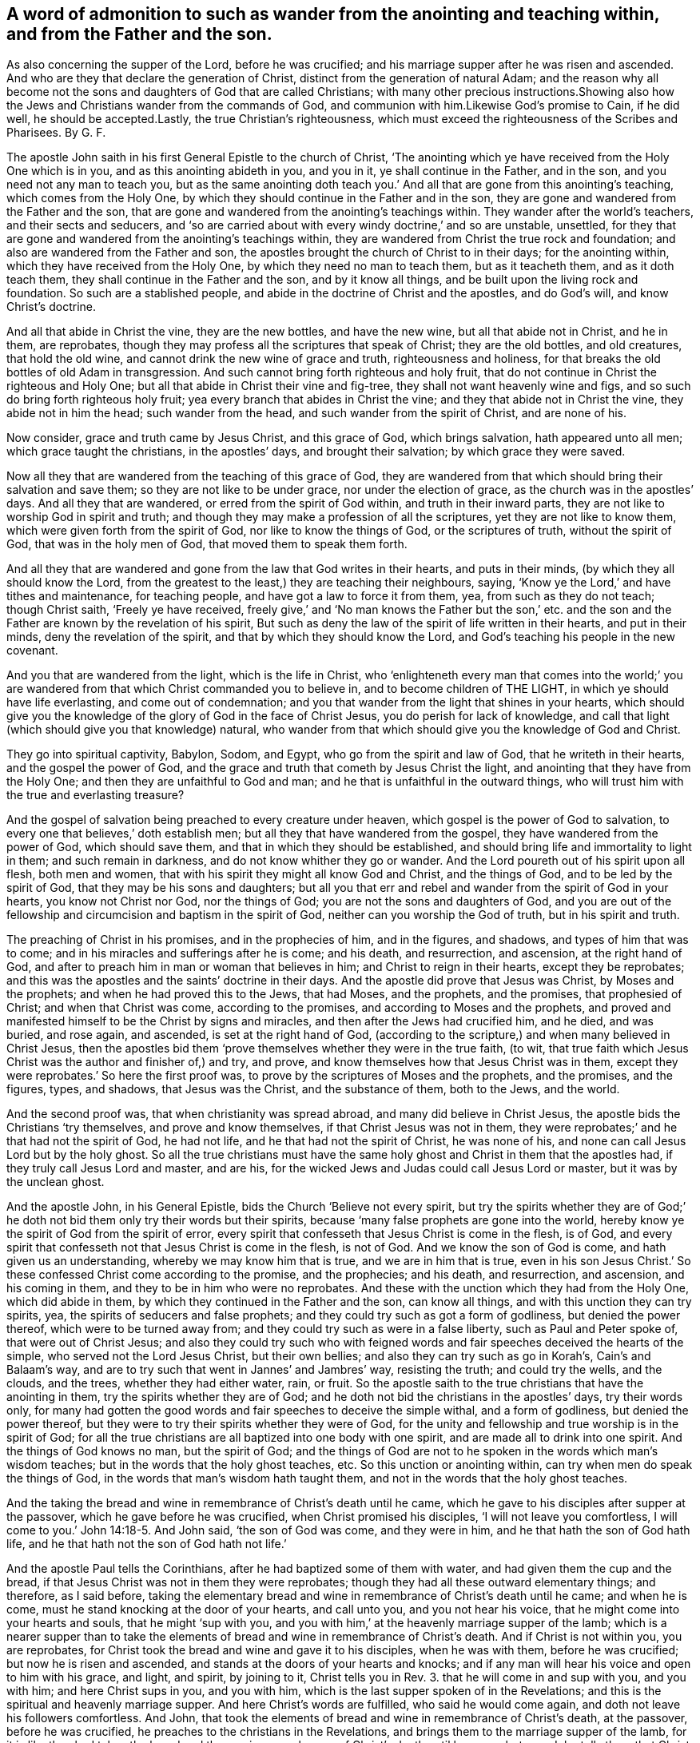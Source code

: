 == A word of admonition to such as wander from the anointing and teaching within, and from the Father and the son.

As also concerning the supper of the Lord, before he was crucified; and his marriage supper after he was risen and ascended.
And who are they that declare the generation of Christ,
distinct from the generation of natural Adam;
and the reason why all become not the sons and daughters of God that are called Christians;
with many other precious instructions.Showing also how the
Jews and Christians wander from the commands of God,
and communion with him.Likewise God`'s promise to Cain, if he did well,
he should be accepted.Lastly, the true Christian`'s righteousness,
which must exceed the righteousness of the Scribes and Pharisees.
By G. F.

The apostle John saith in his first General Epistle to the church of Christ,
'`The anointing which ye have received from the Holy One which is in you,
and as this anointing abideth in you, and you in it, ye shall continue in the Father,
and in the son, and you need not any man to teach you,
but as the same anointing doth teach you.`' And all
that are gone from this anointing`'s teaching,
which comes from the Holy One,
by which they should continue in the Father and in the son,
they are gone and wandered from the Father and the son,
that are gone and wandered from the anointing`'s teachings within.
They wander after the world`'s teachers, and their sects and seducers,
and '`so are carried about with every windy doctrine,`' and so are unstable, unsettled,
for they that are gone and wandered from the anointing`'s teachings within,
they are wandered from Christ the true rock and foundation;
and also are wandered from the Father and son,
the apostles brought the church of Christ to in their days; for the anointing within,
which they have received from the Holy One, by which they need no man to teach them,
but as it teacheth them, and as it doth teach them,
they shall continue in the Father and the son, and by it know all things,
and be built upon the living rock and foundation.
So such are a stablished people, and abide in the doctrine of Christ and the apostles,
and do God`'s will, and know Christ`'s doctrine.

And all that abide in Christ the vine, they are the new bottles, and have the new wine,
but all that abide not in Christ, and he in them, are reprobates,
though they may profess all the scriptures that speak of Christ;
they are the old bottles, and old creatures, that hold the old wine,
and cannot drink the new wine of grace and truth, righteousness and holiness,
for that breaks the old bottles of old Adam in transgression.
And such cannot bring forth righteous and holy fruit,
that do not continue in Christ the righteous and Holy One;
but all that abide in Christ their vine and fig-tree,
they shall not want heavenly wine and figs,
and so such do bring forth righteous holy fruit;
yea every branch that abides in Christ the vine;
and they that abide not in Christ the vine, they abide not in him the head;
such wander from the head, and such wander from the spirit of Christ,
and are none of his.

Now consider, grace and truth came by Jesus Christ, and this grace of God,
which brings salvation, hath appeared unto all men; which grace taught the christians,
in the apostles`' days, and brought their salvation; by which grace they were saved.

Now all they that are wandered from the teaching of this grace of God,
they are wandered from that which should bring their salvation and save them;
so they are not like to be under grace, nor under the election of grace,
as the church was in the apostles`' days.
And all they that are wandered, or erred from the spirit of God within,
and truth in their inward parts, they are not like to worship God in spirit and truth;
and though they may make a profession of all the scriptures,
yet they are not like to know them, which were given forth from the spirit of God,
nor like to know the things of God, or the scriptures of truth,
without the spirit of God, that was in the holy men of God,
that moved them to speak them forth.

And all they that are wandered and gone from the law that God writes in their hearts,
and puts in their minds, (by which they all should know the Lord,
from the greatest to the least,) they are teaching their neighbours, saying,
'`Know ye the Lord,`' and have tithes and maintenance, for teaching people,
and have got a law to force it from them, yea, from such as they do not teach;
though Christ saith, '`Freely ye have received,
freely give,`' and '`No man knows the Father but the son,`' etc.
and the son and the Father are known by the revelation of his spirit,
But such as deny the law of the spirit of life written in their hearts,
and put in their minds, deny the revelation of the spirit,
and that by which they should know the Lord,
and God`'s teaching his people in the new covenant.

And you that are wandered from the light, which is the life in Christ,
who '`enlighteneth every man that comes into the world;`' you are
wandered from that which Christ commanded you to believe in,
and to become children of THE LIGHT, in which ye should have life everlasting,
and come out of condemnation;
and you that wander from the light that shines in your hearts,
which should give you the knowledge of the glory of God in the face of Christ Jesus,
you do perish for lack of knowledge,
and call that light (which should give you that knowledge) natural,
who wander from that which should give you the knowledge of God and Christ.

They go into spiritual captivity, Babylon, Sodom, and Egypt,
who go from the spirit and law of God, that he writeth in their hearts,
and the gospel the power of God,
and the grace and truth that cometh by Jesus Christ the light,
and anointing that they have from the Holy One;
and then they are unfaithful to God and man;
and he that is unfaithful in the outward things,
who will trust him with the true and everlasting treasure?

And the gospel of salvation being preached to every creature under heaven,
which gospel is the power of God to salvation,
to every one that believes,`' doth establish men;
but all they that have wandered from the gospel,
they have wandered from the power of God, which should save them,
and that in which they should be established,
and should bring life and immortality to light in them; and such remain in darkness,
and do not know whither they go or wander.
And the Lord poureth out of his spirit upon all flesh, both men and women,
that with his spirit they might all know God and Christ, and the things of God,
and to be led by the spirit of God, that they may be his sons and daughters;
but all you that err and rebel and wander from the spirit of God in your hearts,
you know not Christ nor God, nor the things of God;
you are not the sons and daughters of God,
and you are out of the fellowship and circumcision and baptism in the spirit of God,
neither can you worship the God of truth, but in his spirit and truth.

The preaching of Christ in his promises, and in the prophecies of him,
and in the figures, and shadows, and types of him that was to come;
and in his miracles and sufferings after he is come; and his death, and resurrection,
and ascension, at the right hand of God,
and after to preach him in man or woman that believes in him;
and Christ to reign in their hearts, except they be reprobates;
and this was the apostles and the saints`' doctrine in their days.
And the apostle did prove that Jesus was Christ, by Moses and the prophets;
and when he had proved this to the Jews, that had Moses, and the prophets,
and the promises, that prophesied of Christ; and when that Christ was come,
according to the promises, and according to Moses and the prophets,
and proved and manifested himself to be the Christ by signs and miracles,
and then after the Jews had crucified him, and he died, and was buried, and rose again,
and ascended, is set at the right hand of God,
(according to the scripture,) and when many believed in Christ Jesus,
then the apostles bid them '`prove themselves whether they were in the true faith,
(to wit, that true faith which Jesus Christ was the author and finisher of,) and try,
and prove, and know themselves how that Jesus Christ was in them,
except they were reprobates.`' So here the first proof was,
to prove by the scriptures of Moses and the prophets, and the promises, and the figures,
types, and shadows, that Jesus was the Christ, and the substance of them,
both to the Jews, and the world.

And the second proof was, that when christianity was spread abroad,
and many did believe in Christ Jesus, the apostle bids the Christians '`try themselves,
and prove and know themselves, if that Christ Jesus was not in them,
they were reprobates;`' and he that had not the spirit of God, he had not life,
and he that had not the spirit of Christ, he was none of his,
and none can call Jesus Lord but by the holy ghost.
So all the true christians must have the same holy
ghost and Christ in them that the apostles had,
if they truly call Jesus Lord and master, and are his,
for the wicked Jews and Judas could call Jesus Lord or master,
but it was by the unclean ghost.

And the apostle John, in his General Epistle, bids the Church '`Believe not every spirit,
but try the spirits whether they are of God;`' he doth not
bid them only try their words but their spirits,
because '`many false prophets are gone into the world,
hereby know ye the spirit of God from the spirit of error,
every spirit that confesseth that Jesus Christ is come in the flesh, is of God,
and every spirit that confesseth not that Jesus Christ is come in the flesh,
is not of God.
And we know the son of God is come, and hath given us an understanding,
whereby we may know him that is true, and we are in him that is true,
even in his son Jesus Christ.`' So these confessed Christ come according to the promise,
and the prophecies; and his death, and resurrection, and ascension,
and his coming in them, and they to be in him who were no reprobates.
And these with the unction which they had from the Holy One, which did abide in them,
by which they continued in the Father and the son, can know all things,
and with this unction they can try spirits, yea,
the spirits of seducers and false prophets;
and they could try such as got a form of godliness, but denied the power thereof,
which were to be turned away from; and they could try such as were in a false liberty,
such as Paul and Peter spoke of, that were out of Christ Jesus;
and also they could try such who with feigned words
and fair speeches deceived the hearts of the simple,
who served not the Lord Jesus Christ, but their own bellies;
and also they can try such as go in Korah`'s, Cain`'s and Balaam`'s way,
and are to try such that went in Jannes`' and Jambres`' way, resisting the truth;
and could try the wells, and the clouds, and the trees, whether they had either water,
rain, or fruit.
So the apostle saith to the true christians that have the anointing in them,
try the spirits whether they are of God;
and he doth not bid the christians in the apostles`' days, try their words only,
for many had gotten the good words and fair speeches to deceive the simple withal,
and a form of godliness, but denied the power thereof,
but they were to try their spirits whether they were of God,
for the unity and fellowship and true worship is in the spirit of God;
for all the true christians are all baptized into one body with one spirit,
and are made all to drink into one spirit.
And the things of God knows no man, but the spirit of God;
and the things of God are not to he spoken in the words which man`'s wisdom teaches;
but in the words that the holy ghost teaches, etc.
So this unction or anointing within, can try when men do speak the things of God,
in the words that man`'s wisdom hath taught them,
and not in the words that the holy ghost teaches.

And the taking the bread and wine in remembrance of Christ`'s death until he came,
which he gave to his disciples after supper at the passover,
which he gave before he was crucified, when Christ promised his disciples,
'`I will not leave you comfortless, I will come to you.`' John 14:18-5. And John said,
'`the son of God was come, and they were in him,
and he that hath the son of God hath life,
and he that hath not the son of God hath not life.`'

And the apostle Paul tells the Corinthians,
after he had baptized some of them with water, and had given them the cup and the bread,
if that Jesus Christ was not in them they were reprobates;
though they had all these outward elementary things; and therefore, as I said before,
taking the elementary bread and wine in remembrance of Christ`'s death until he came;
and when he is come, must he stand knocking at the door of your hearts,
and call unto you, and you not hear his voice,
that he might come into your hearts and souls, that he might '`sup with you,
and you with him,`' at the heavenly marriage supper of the lamb;
which is a nearer supper than to take the elements
of bread and wine in remembrance of Christ`'s death.
And if Christ is not within you, you are reprobates,
for Christ took the bread and wine and gave it to his disciples, when he was with them,
before he was crucified; but now he is risen and ascended,
and stands at the doors of your hearts and knocks;
and if any man will hear his voice and open to him with his grace, and light, and spirit,
by joining to it, Christ tells you in Rev. 3. that he will come in and sup with you,
and you with him; and here Christ sups in you, and you with him,
which is the last supper spoken of in the Revelations;
and this is the spiritual and heavenly marriage supper.
And here Christ`'s words are fulfilled, who said he would come again,
and doth not leave his followers comfortless.
And John, that took the elements of bread and wine in remembrance of Christ`'s death,
at the passover, before he was crucified,
he preaches to the christians in the Revelations,
and brings them to the marriage supper of the lamb,
for it is like they had taken the bread and the cup
in remembrance of Christ`'s death until he came;
but now John tells them that Christ is come,
and stands at the door of their hearts and knocks, and saith,
'`If any man will hear his voice and open to him, he will come into him,
and sup with him, and he with Christ,`' which is a nearer supper,
than to take the elements of bread and wine in remembrance
of Christ`'s death until he came,
who is now come, and knocks at the doors of your hearts.
I say, the marriage supper of the lamb is a nearer supper,
to hear Christ`'s voice after he is risen and ascended, and to let him into their hearts,
and he to sup with them, and they with him, that is within them;
for the element of bread and wine which they took
in remembrance of Christ`'s death before he was crucified,
risen, and ascended, that was without them, an outward thing;
so examine yourselves whether you hear Christ`'s voice, and let him into you,
and he to sup with you, and you with him, a heavenly marriage supper of the lamb;
and if Christ be not within you, though you have had elements of bread, and wine,
and water, but if he stands at the door and knocks, and you will not hear his voice,
and let him in, the apostle tells you, '`You are reprobates.`' 2 Cor.
xiii.
and you that have not he son of God, have not life.
1 John 5. xii.

Who shall declare the generation of Christ the second Adam, revealed from heaven,
for his life was taken from the earth, Isa. 53:8. and he shall see his seed,
but who shall declare his heavenly and spiritual generation, who saith,
'`I am from above, and ye are from below; and I am not of this world,
ye are of this world.`' Now who shall declare his generation that is from above,
and is not of this world.
Thus Christ saw his seed that he had sown in his prophets, and saints,
or sanctified ones, and his elected.

Now the generation of Adam, who are of this world, the natural sons of Adam,
may declare their generation, which cannot declare the seed and generation of Christ,
who is from above, and not of this world; they must be born again,
and born of the spirit, and of the immortal and incorruptible seed, by the word of God,
and who have received Christ, and he hath given them power to become the sons of God,
that know and see Christ`'s heavenly seed, and declare his generation,
and see his seed and generation,
that entereth into his everlasting kingdom that hath no end,
and into his heavenly Jerusalem, and that is from above, where no unclean thing entereth,
and know his heavenly voice, which is distinct from all the natural voices;
who feedeth them with his heavenly milk, wine, bread, and water,
which nourishes them up unto eternal life in his everlasting kingdom,
and heavenly Jerusalem; who are clothed with the fine linen, the righteousness of Christ.
Hallelujah.

And '`God, who doth inhabit eternity,
dwells with the humble in heart;`' and therefore all your hearts must be humble,
if God that doth inhabit eternity dwell in you;
for '`God doth behold the proud afar off,`' whether they be proud in heart,
or in apparel, or in riches, or have a profession like the Jews and Pharisees.
I say, in a profession of the old testament,
without the possession of that holy spirit and holy ghost,
that those humble hearts were in that gave them forth.
So '`God beholds the proud afar off,`' for they are far off from God,
Ps. 138:6. though the Lord be nigh, and hath respect to the lowly,
and '`God resisteth the proud, and gives grace to the humble.`'

And David said, '`Thou hast trodden down all them that err from thy statutes,
and salvation is far from the wicked,
for they seek not thy statutes.`' And the Lord said to the Jews. Ezekiel 5:6.
'`They have changed my judgments into wickedness more than any nation,
and my statutes more than any countries round about her;`' to wit,
the church of the Jews; for they have refused my judgments, and my statutes,
they have not walked in them;
and let the greatest part of Christendom apply this to themselves.
And unto the wicked saith God, '`What hast thou to do to declare my statutes,
or that thou shouldst take my covenant in thy mouth; seeing thou hatest instruction,
and castest my words behind thy back?
When thou sawest a thief, thou consentest with him,
and hast been partaker with the adulterers.
Thou gavest thy mouth to evil, and thy tongue frameth deceit.
Thou sittest and speakest against thy brother,
thou slanderest thy own mother`'s son;`' such are not fit to declare God`'s statutes,
to take his old and new covenant in their mouths, as in Ps. 1.

Therefore all must be reformed in their words, lives, and conversations,
if they take God and Christ`'s commands and statues, or covenant in their mouths;
for the holy scriptures of truth were given forth by the holy ghost,
as it moved the holy men to speak them.
So not wicked men, that were led by an unclean spirit, or an unholy ghost;
for such are not fit to declare God`'s statutes, or the holy scriptures of truth.
For, as it is said, the Lord spoke by the mouth of his holy prophets.
And Christ saith, it is the spirit of the Father that should speak in the apostles;
so they were reformed holy men in word, life, and conversation by the holy spirit,
which made them holy that gave forth the holy scriptures of truth.
But the unreformed, wicked, unholy, ungodly in their lives, words, and conversations,
what have they to do to take and declare with their wicked mouth`'s,
God`'s and Christ`'s statutes and commandments, and to make a trade of them,
or otherwise, seeing that they are forbidden of God in his holy scriptures of truth?
And Christ saith, '`Depart from me all ye workers of iniquity.`' Though they may boast,
and say, we have preached in thy name, and preached in the streets.
And these went under the name of christians then,
or else they would not have preached Christ; and those had the sheep`'s clothing,
who were inwardly ravened from the spirit of Christ; they appeared as christians,
and them that went in Korah`'s, and Cain`'s, and Balaam`'s way,
and got into a form of godliness, but denied the power thereof.
These appeared like christians; and were not the Nicolaitans, and Jezabel,
that was a teacher, a kind of christians, spoken of in Revelations ii?
and all such that professed a false liberty, spoken against by Paul, and Peter,
a kind of christians?
And therefore Christ saith, '`Depart,`' to such as said they had prophesied,
or preached in his name; or, '`Depart from me all ye workers of iniquity,
I know you not.`' So Christ doth not give workers of iniquity a commission,
or license to preach him, or his gospel.
For Christ bids the workers of iniquity depart from him,`' and saith,
he knows them not.`' Matt. 7:23.

And Christ saith, '`It is not every one that saith Lord, Lord,
shall enter into the kingdom of God,
but he that doth the will of my Father which is in heaven.`' So
they must do his will if they enter into the kingdom of God,
etc. which will is their sanctification: not only say they do his will;
for many shall say, '`Lord, Lord, we have prophesied in thy name,
etc. and in thy name have done many miracles; we have eaten and drunken in thy presence,
and thou hast taught in our streets;`' but Christ saith, '`I will profess unto them,
and will tell them, I never knew you whence you are.
Depart from me all ye workers of iniquity.^
footnote:[Luke 13:27]
And were not these teachers, or preachers, a kind of Christians, that Christ bids,
'`Depart from me all ye workers of iniquity.`' Matt. 7. Luke 13. And
therefore what had these to do to take the name of Christ in their mouths,
and were not reformed from iniquity?

And the apostle saith, who keeps in the same doctrine of Christ, and of the prophet;
who saith,
'`Let every one that names the name of Jesus Christ depart from iniquity.`' 2 Tim. 2:19.
For iniquity separates from God and Christ,
who was bruised for our iniquities.
'`And therefore, every one that names the name of Jesus, (mark,
every one,) let them depart from iniquity,`' for it is the command of the apostles;
therefore he would have them to be reformed from iniquity that names the name of Christ,
and preaches him.
And they are likewise reproved by the prophets, for taking God`'s laws, or statutes,
or commands in their mouths, that be wicked; and Christ saith,
'`Depart from me ye workers of iniquity,
I know you not.`' So it was not like for Christ to give the wicked, and ungodly,
and the unrighteous, and workers of iniquity license,
or a commission to preach him who is holy, and his glorious gospel.
And the apostle saith, '`Every one that names the name of Christ,
let him depart from iniquity.`' Here the prophet, Christ,
and the apostle are against the wicked preachers,
or namers of the name of God and Christ.
And the apostle again saith, '`None can call Jesus Lord,
but by the holy ghost;`' for all such as call Jesus Lord or master,
without the holy ghost that the apostles were in, are but like the Jews,
who resisted the holy ghost; and Judas`'s kiss, who said '`Hail,
master,`' and betrayed him to the Jews, tithe-mongers, and priests,
who made profession of the scriptures of the old testament, and resisted the holy ghost,
that led the holy men of God to speak forth the scriptures,
by which they should have called Jesus Lord, as David did in spirit.

Now to read all the saints and the holy men of God`'s words, and their travels,
and experiences, and sufferings, and to walk out of the saints holy spirit, way, path,
and life, such have not the comfort of Christ and the holy men of God`'s word,
the holy scriptures of truth, being led by the unclean ghost into confusion,
out of all truth; but they that are led by the holy ghost,
that proceeds from the Father and the son, have the comfort of the holy ghost,
and the comfort of the scripture, that was given forth by the holy ghost,
and this comforter, this spirit of truth, that proceeds from the Father and the son.
Christ saith, '`He shall testify of me.`' And again, Christ saith,
'`He shall glorify me,`' to wit, the spirit of truth, the comforter,
he shall receive of mine, and show it unto you:
he shall lead and guide you into all truth, when he is come.
And did not Christ speak these words to his followers before he was crucified?
And were not Christ`'s words fulfilled, when the holy ghost fell upon the believers,
in Acts 2.? Which led and guided the believers then, and now, into all truth.
And is not this holy ghost now reproving the world of sin and unbelief,
because they believe not in the light, the life in Christ, as he commands?
And is not this holy ghost now reproving the world of their righteousness,
that will not be guided by the holy ghost to Christ and his righteousness?
And is not this holy ghost reproving the world for their judgment,
which is not from the holy ghost, but from the unclean ghost,
and by the judgment of that unclean ghost, it is said, that the prophets were fools,
and the spiritual men were mad?
And that John had a devil, and that Christ by the prince of devils, did cast out devils,
and that Christ was a deceiver, and a blasphemer, and that the apostles were deceivers,
and Paul was a babbler, and a pestilent fellow.
This was, and is the judgment of many great professors of the scriptures,
with their unclean ghost, who neither have the comfort of the scriptures,
nor the holy ghost, but are reproved by it.

But as many as receive Christ in his light, life, grace, and truth, that comes from him,
to them he gives power to become the sons of God, and then God is your Father,
and you are led by his spirit; and this is the noblest birth in all the world,
above all the natural, or mortal births in the world; for this birth is heir of heaven,
and heavenly Jerusalem, its mother; and it is heir of an everlasting kingdom,
that will never have an end,
which will stand when all the kingdoms in the world will have an end;
for God`'s kingdom stands in his power, righteousness, and peace,
and joy in the holy ghost.
And the apostle said, '`He that believes, is born of God, and he that is born of God,
overcomes the world.`' And again, '`What manner of love is this,
that we should be called the sons of God?`' And Peter saith, '`Being born again,
not of corruptible seed, but of incorruptible, by the word of God,
which lives and abides and endures forever.`' And the apostle saith,
'`They that are led by the spirit of God,
are the sons of God;`' then God is their Father, who is greater and mightier,
and more powerful than all, and richer than all; for all that is in the earth,
and all that is in heaven is the Lord God`'s, your heavenly Father`'s;
who is God in heaven, and God in the earth,
who can enrich thee with riches and blessings above, and riches and blessings below;
who dwells with all his sons and daughters that have received Christ,
and are led by the spirit of God their Father; so they can say,
he that inhabits eternity, dwells with the humble, meek, and lowly-hearted children.

Now what is the matter that all people in the world, that profess God,
are not the sons of God?
The reason Christ and the apostle tells you, because that they do not receive Christ,
and are not led by the spirit of God, but rebel against it, and are led by the devil,
the spirit of that wicked one; and so become his children,
and his works and commands they will do, and not the living God`'s, that made them,
to serve and worship him in spirit, and God is angry with them every day;
and therefore the judgments of God`'s spirit stands over the head of such,
who will not believe in Christ, and follow him, who bruises the serpent`'s head,
that you might have life and salvation in Christ.

[.asterism]
'''

[.blurb]
=== Concerning God`'s God`'s promise to Cain, and how by disobedience he fell short of it.

And the Lord said to Cain, '`If thou dost well, shalt thou not be accepted?
and if not, sin lies at thy door.`' Here was the promise of God to Cain,
but Cain disobeyed God, and did not well;
for he persecuted and killed his brother Abel about religion and worship;
and therefore God pronounced, that he should he a fugitive, and a vagabond in the earth.
Though Cain built a city, and Ishmael the son of Hager, who was born after the flesh,
who mocked Isaac, who was born after the spirit or promise,
as in Gal. 4. God commanded Abraham to turn Hager and Ishmael
out of his family! and they wandered in the wilderness,
a place for persecutors, though Ishmael became a great man afterwards in the earth.
Gen. 21.

And the Lord said, '`Because of these men, (to wit, the Jews,) which have seen my glory,
and my miracles which I did in Egypt, and in the wilderness,
and have tempted me now these ten times, and have not '`hearkened unto my voice,
surely they shall not see the land, (to wit, Canaan,) which I swore unto their Fathers,
neither shall any of them which provoked me see it,`' save Caleb and Joshua,
which were of another spirit, and followed the Lord fully.
And the Lord`'s anger was against the rest that rebelled against him,
and made them to wander in the wilderness forty years,
and to bear their whoredoms from the Lord, until their carcasses fell in the wilderness.
Numbers 14. and Num. 3. and Dent.
i. These were those that murmured and rebelled against the Lord, and Moses, and Joshua,
and Caleb; and bade them stone them with stones, and said one to another,
'`Let us make us a captain, let us return into Egypt.`'

Now here you may see those Jews, that had seen the glory of the Lord,
and his wondrous works, and mighty arm;
and yet they murmured and rebelled against the Lord, and his faithful servants,
and through their disobedience they perished in the wilderness,
and did not inherit the land of Canaan; and therefore take heed you christians,
through your disobedience, murmuring,
and rebelling against God and his faithful servants, that you are not destroyed,
and perish in the spiritual wilderness, and never come to see heavenly Jerusalem,
and wander in the spiritual wilderness, where there is no way, and grope in the dark,
without the light of Christ, and stagger like drunken men.

And David speaks of such wicked transgressors, that make a noise like a dog,
they belch out with their mouths, swords are in their lips;
these are them that wander up and down, for they are out of the path of life.
But David said, '`With my whole heart have I sought thee;
let me not wander from thy commandments;`' for they
that love God and Christ will keep them.

And the Lord told the Jews they loved to wander: '`they have not restrained their feet,
therefore the Lord doth not accept them.`' And how did the Jews wander from the Lord,
and his ways, both in the days of Isaiah and Jeremiah?
'`Yea, they wandered from the Lord, and his spirit, and his law;
so that the ten tribes were carried into captivity by the king of Assyria,
and at last the two tribes were carried into captivity by the king of Babylon.
And therefore let those that profess themselves christians, consider;
are not they wandered from the same holy ghost,
and the power and spirit of Christ that the apostles were in?
Are not they gone into captivity, into the mystery of Babylon, or confusion?

And you may see God`'s judgments upon Moab for their pride; and the Lord said,
'`I will send unto him wanderers, that shall cause him to wander,
and shall empty his vessels, and break his bottles.`'

Now, all ye proud, consider ye this;
for there is none that is proud but they are wandered from Christ, the way to God,
who is meek and low in heart; and they that be proud, they learn of the proud,
and the proud comes over them.
So one wanderer learns of another, but their bottles will be broken,
and vessels will clash one against another; and then your filthy liquor will be spilt.

And Jeremiah in his Lamentations, chap.
iv. 14, cries out against the Jews, and saith, '`For the sins of her prophets,
and the iniquities of her priests that have shed blood in the midst of them,
they wandered as blind men, etc. they polluted themselves with blood,`' etc.

Now let Christendom consider this, let her prophets and priests,
that have shed the blood of the just, about religion and worship,
consider and see if they be not wandered from Christ the way,
who came not to destroy mens`' lives, but to save them;
and when you are thus wandered from God and Christ, who then have you to save you?
are not you wandered from your saviour?
Therefore, blessed are they whose minds are stayed upon the Lord,
they shall be kept in perfect peace.

But all you that curse people, and not only so, but spoil their goods,
because they will not be of your way, worship, and religion;
and are not your curses as the wandering bird?
and so your curses do not hit nor come upon them, but upon yourselves;^
footnote:[Prov. 26:2]
for Christ saith, '`Bless, and curse not,`' and they that curse,
are wandered from his way and doctrine.
And doth not Solomon tell you, your wandering desires are vanity, and vexation of spirit?
And therefore those desires are not to be followed or served,
for wanderers must turn to the Lord by his spirit if they be saved.
And the Lord said, '`I will send a famine in the land; not a famine of bread and water,
but of hearing the word of God, and they shall wander from sea to sea,
and from the north unto the east; they shall run to and fro to seek the word of the Lord,
and shall not find it.`'^
footnote:[Amos 8:11-12]

Now ye may consider, the Jews had the words in the old testament in Amos`'s days,
and after; and let Christendom consider, they have the words of the new testament.
And do not the teachers in Christendom say,
there is no hearing of God`'s and Christ`'s voice nowadays,
nor receiving the word from heaven, as the apostles did?
Such do wander to and fro, from one way, from one sect, and from one religion to another;
manifesting there is a famine amongst them of Christ and the word of God,
that they cannot find it; which word should reconcile them to God and the scripture;
and so it may be said of you, as Hosea said to the Jews;
for your silver you possess nettles, and thorns are in your tabernacles.^
footnote:[Hosea 9:6]
And are not you of their spirit, that say, the prophet is a fool,
and the spiritual men are mad; for the multitude of your iniquities have blinded you?
And was it not the cause of the Jews wandering among the nations,
because they forsook God and his law, and rebelled against his good spirit?
And is it now the cause of people`'s wandering,
because that they have erred from the spirit of God,
and the law of the spirit of life in Christ Jesus,
and from the same holy ghost the apostles were in?
And yet make a profession of the words of the scripture,
which was given forth by the holy ghost, like the Jews,
that made a profession of the scriptures of the old testament,
and always resisted the holy ghost that gave them forth.
So both the Jews and christians,
that are not in the same holy ghost that the prophets and apostles were in,
are the wanderers, and wandered from their habitation.
But the Lord is gathering his sheep which have been scattered,
and have wandered from mountain to hill; and has set one shepherd over them to feed them,
Christ Jesus; and Christ`'s sheep know his voice, and follow him,
and can praise God through Jesus Christ their shepherd, that feeds them.

And the apostle writes against the idle wanderers, and teachers from house to house,
and busy bodies, that speak things which they ought not;
all such wander from the spirit of God, in which is the heavenly fellowship and unity;
and they that went in Cain`'s, Korah`'s, and Balaam`'s way,
feeding themselves without fear, clouds without water, trees without fruit,
twice dead and plucked up by the roots; then they are not like to grow.
They were raging waves of the sea, foaming out their own shame, wandering stars,
to whom is reserved the blackness of darkness forever.
Now these being twice dead, first dead in sins and trespasses, and then made alive,
and then dead again, yet remain trees, wells, and clouds, but without water, rain,
or fruit; so wandering stars, in Cain`'s, and Korah`'s, and Balaam`'s way.
Cain wandered in the old world, Balaam and Korah wandered in the next world;
but these which Jude speaks of, wandered from Christ, and true christianity.
Now wandering stars are not fixed stars in the firmament of God`'s power,
so wandering stars are not to be steered by, nor followed; for they that do follow Cain,
Balaam, and Korah, are they that feed themselves without fear,
that foam out their own shame, clouds without rain, wells without water,
and trees without fruit, twice dead, plucked up by the roots, and cannot grow;
which kept not their first habitation, but have lost their first habitation;
which have forsaken the right way, that are carried about with a tempest,
to whom the mist of darkness is reserved forever.
And these wandering stars, they that keep their habitation in Christ cannot follow,
though they speak high swelling words of vanity, etc. and promise them liberty,
etc. yet bring into bondage; but as the apostle saith, follow us,
as we follow Jesus Christ; for they that do so,
are the fixed stars in the firmament of God`'s power, which bring people to the light,
grace, and truth, by which they may be fixed upon Christ, from whence grace comes,
by which they shall see and discern who follow Christ,
and who follow the wandering stars,
by the same spirit of discerning as was in the apostles,
and the church in the primitive time.
For they that have not the spirit of Christ, are none of his sheep,
but they that have the spirit of Christ are his sheep, and established in him,
and upon him their heavenly rock and foundation, through whom they have peace with God.

And are not you sensible how the Jews, Scribes, and Pharisees, priests, and high priests,
were wandered from the holy ghost,
and resisted it when the Lord Jesus Christ was come in the flesh, and also resisted him?
and were not they gone into many sects?
and did not Christ`'s prophecy come upon them that
they should be scattered among all nations,
and their city Jerusalem should be destroyed, and is not that come to pass?

And are not most Christians wandered from the holy ghost, the apostles were in,
and is not that the cause that Christians are led into so many sects,
by the unclean ghost or spirit, and with it destroy one another,
because they will not commune or conform one to another?
who are wandered from the true communion of the holy ghost,
and the fellowship and unity in the spirit, 2 Cor. 13:14.
and the fellowship of the son of God, 1 Cor. 1:9.
and the fellowship of the glorious gospel of salvation, the power of God,
and the fellowship with the Father and the son, and one with another, 1 John 1.

And you may see the vagabond Jews were like unto Cain and Judas,
persecutors and killers of the just and righteous,
that kept their habitation in God and Christ,
but the Lord hath pronounced a woe against all such
vagabonds and wanderers from God and Christ,
and his law, and spirit, and command; and will reward them according to their works.
And therefore, while ye have time, turn to the Lord by his spirit,
'`and seek him while he may he found,
and call upon him while he is nigh;`' who would have all men to be saved,
and come to the knowledge of the truth.
'`Your hearts shall live that seek God.`' Ps. 69:32.

[.asterism]
'''

[.blurb]
=== The Christians`' righteousness must exceed the righteousness of the Scribes and Pharisees, or else they cannot enter into the kingdom of God; and such as persecute the righteous, are full of dead men`'s bones, and their throats are open sepulchres; and such as envy their brethren, are menslayers, and have not eternal life abiding in them.

Christ saith,
'`Except your righteousness exceed the righteousness of the scribes and Pharisees,
ye shall in nowise enter into the kingdom of God.`' Matt. 5. So it is clear, with it,
to wit, the righteousness of the scribes and Pharisees,
they cannot enter into the kingdom of God, which stands in Christ`'s righteousness;
and as long as people remain in the righteousness of the scribes and Pharisees,
they remain out of the kingdom of God.

Now, what is the righteousness of the scribes and Pharisees?
Is it not the righteousness of the law,
Do this and live?`' And no flesh is justified by the works of the law,
but by the faith and righteousness which is in Christ Jesus.
Now what is the righteousness of the law, and the works of the law,
and the righteousness of the Jews, priests, scribes, and Pharisees?
Is it not outward circumcision, and observing the new moons and feasts,
and their paying their tithes, first fruits, and offerings,
with all their priests`' garments; with Aaron`'s bells, lamps, candles and candlesticks,
outward tabernacles, arks, altars, temples, sanctuaries,
and priests`' lips to preserve people`'s knowledge; with their sabbath days,
with their swearing, and oaths, and all their outward washings and observing of meats?
Are not all these the works of the law, and commanded by the law?
And by the works of the law,
'`no flesh shall he justified.`' Then what profit
or comfort have you in doing all these things,
seeing that these are the works of the law, and that by the works of the law,
'`no flesh shall be justified.`' Gal. 2:16. And did not the Jews, priests, scribes,
and Pharisees, cry up these works of the law before mentioned,
in opposition to the gospel, by which they were not justified?
And were not the works of the law, the righteousness of the scribes and Pharisees,
which Christ saith to his disciples,
'`Except your righteousness exceed the righteousness of the scribes and Pharisees,
they shall in nowise enter into the kingdom of God?`' But now in the new covenant,
the righteousness of God without the law is manifest,
being witnessed by the law and the prophets, even the righteousness of God,
which is by the faith of Jesus Christ unto all, and upon all them that believe;
and therefore, as the apostle saith,
we conclude that a man is justified by faith without the deeds of the law.

And Isaiah saith, '`All our righteousness is as filthy rags,
and our iniquities like the wind have taken us away.`' Isa.
64:6. So this righteousness that was like filthy rags,
was below the righteousness of the law, which was just, holy, and good.

And the apostle saith, '`the Gentiles which followed not after righteousness,
have attained to righteousness, even the righteousness which is of faith;
but the children of Israel which followed after the law of righteousness,
have not attained to the law of righteousness, because they sought it not by faith,
but as it were by the works of the law, for they stumbled at the stumbling stone, to wit,
Christ and his righteousness.

And the apostle saith, '`I count all things but loss,
for the excellency of the knowledge of Jesus Christ, my Lord,
for whom I have suffered the loss of all things, and do count them but dung,
that I may win Christ, and he found in him;
not having my own righteousness which is of the law,
but that righteousness which is through the faith of Christ,
the righteousness which is of God by faith.`' Eph. 3:9. And Christ saith,
the comforter should reprove the world of their sin, because they believed not in him,
and of their righteousness, and of their judgment.`' So the world as well as the Jews,
high priests, scribes, and Pharisees, have a righteousness,
and a judgment in their sin and unbelief, which judgment, righteousness, and unbelief,
are reproved by the holy ghost, that proceeds from the Father and the son.
And with that righteousness they cannot enter into the kingdom of God,
that stands in power, and righteousness, and peace, and joy, in the holy ghost.
And Christ said to the scribes and Pharisees,
'`Ye strain at a gnat and swallow a camel,`' and ye cleanse the outside of the cup,
and of the platter; but within they were full of extortion and excess;
they were like unto whitened sepulchres, which appeared beautiful outwardly unto men,
but are within full of dead men`'s bones, and of all uncleanness;
though outwardly they appear righteous unto men,
but within they are full of hypocrisy and iniquity;
as you may see in Matt. 23. And John saith, in his 1st epist.
iii chap.
15 ver.
'`Whosoever hateth his brother, is a murderer or a manslayer,
and ye know that no murderer hath eternal life abiding
in him.`' And David and the apostle say,
'`Their throat is an open sepulchre, and there is no faithfulness in their mouths,
in their inward parts is wickedness,
and with their tongues they flatter and use deceit.`' Ps. 5. Rom. 3.

Now, here you may see the great professing high priests, Jews, and scribes,
and Pharisees, which were the greatest professors upon the earth.
'`Their throats were open sepulchres, and full of dead men`'s bones, yea,
such as appeared outwardly beautiful and righteous unto men,
and yet the greatest killers and persecutors of men,
about religion;`' and have not all the persecutors
and killers of people about religion in Christendom,
succeeded them, in their spirit, and followed them in their examples and footsteps,
and not Christ and his apostles?
And then are not their throats open sepulchres, and full of dead men`'s bones,
as the Jews were?
and to be such as hate their brethren, murderers, and manslayers?
and no murderer among the Christians, or Jews, or heathens,
hath eternal life abiding in him, but '`their throats are open sepulchres,
and full of dead men`'s bones.`' And such their outward beauty and righteousness,
and outward washings avail them nothing, whose throats are open sepulchres,
and they full of dead men`'s bones; and therefore Christ cried,
woe against such scribes and Pharisees, and hypocrites, and said, they were as graves. Luke 11:44.
So you know that a sepulchre that is open and full of dead men`'s bones,
gives an ill savour, for he that hates his brother is a manslayer, and a murderer,
and he hath slain him, and buried him in his heart, his sepulchre,
if he have not killed him, and buried him outwardly,
'`for their throat is an open sepulchre,
and they are full of dead men`'s bones;`' and so their open
sepulchres give an ill savour to God and just men,
as before said.
And all persecutors that persecute and kill men outwardly concerning religion,
and they that hate their brethren are murderers, and all such are graves,
and open sepulchres, and full of dead men`'s bones;
and have not eternal life abiding in them, though they may profess the new testament,
as the Jews did the old,
without being in the same holy ghost that they were in that gave them forth,
and so the wicked persecuted the righteous and just in all ages.

G+++.+++ F.

